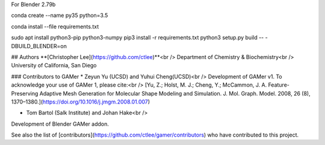 

For Blender 2.79b

conda create --name py35 python=3.5


conda install --file requirements.txt

sudo apt install python3-pip python3-numpy
pip3 install -r requirements.txt
python3 setup.py build -- -DBUILD_BLENDER=on


## Authors
**[Christopher Lee](https://github.com/ctlee)**<br />
Department of Chemistry & Biochemistry<br />
University of California, San Diego

### Contributors to GAMer
* Zeyun Yu (UCSD) and Yuhui Cheng(UCSD)<br />
Development of GAMer v1. To acknowledge your use of GAMer 1, please cite:<br />
[Yu, Z.; Holst, M. J.; Cheng, Y.; McCammon, J. A. Feature-Preserving Adaptive Mesh Generation for Molecular Shape Modeling and Simulation. J. Mol. Graph. Model. 2008, 26 (8), 1370–1380.](https://doi.org/10.1016/j.jmgm.2008.01.007)

* Tom Bartol (Salk Institute) and Johan Hake<br />
Development of Blender GAMer addon.

See also the list of [contributors](https://github.com/ctlee/gamer/contributors) who have contributed to this project.